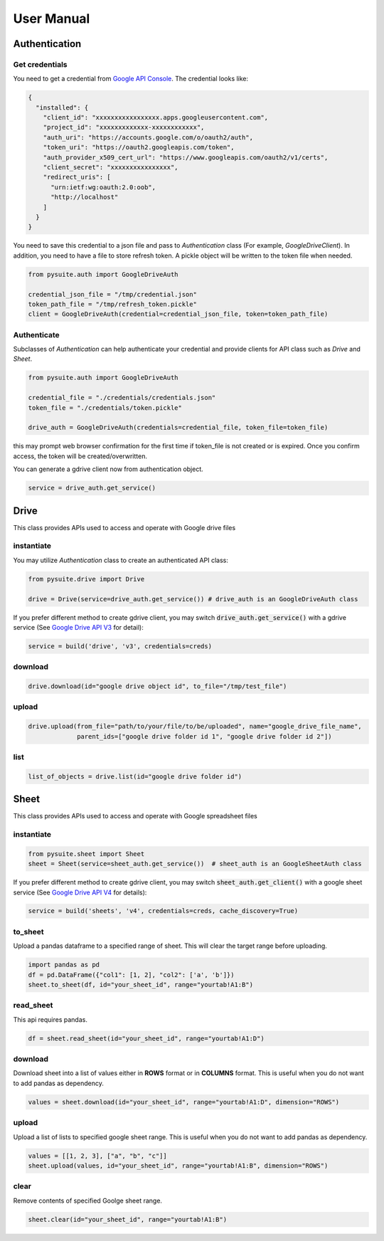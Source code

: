 .. _user_manual:

User Manual
===========


Authentication
--------------

Get credentials
+++++++++++++++

You need to get a credential from `Google API Console <https://console.developers.google.com/apis/dashboard>`_. The
credential looks like:

.. code-block:: json

    {
      "installed": {
        "client_id": "xxxxxxxxxxxxxxxxx.apps.googleusercontent.com",
        "project_id": "xxxxxxxxxxxxx-xxxxxxxxxxxx",
        "auth_uri": "https://accounts.google.com/o/oauth2/auth",
        "token_uri": "https://oauth2.googleapis.com/token",
        "auth_provider_x509_cert_url": "https://www.googleapis.com/oauth2/v1/certs",
        "client_secret": "xxxxxxxxxxxxxxxx",
        "redirect_uris": [
          "urn:ietf:wg:oauth:2.0:oob",
          "http://localhost"
        ]
      }
    }

You need to save this credential to a json file and pass to `Authentication` class (For example, `GoogleDriveClient`).
In addition, you need to have a file to store refresh token. A pickle object will be written to the token file when
needed.

.. code-block:: python

    from pysuite.auth import GoogleDriveAuth

    credential_json_file = "/tmp/credential.json"
    token_path_file = "/tmp/refresh_token.pickle"
    client = GoogleDriveAuth(credential=credential_json_file, token=token_path_file)

Authenticate
++++++++++++

Subclasses of `Authentication` can help authenticate your credential and provide clients for API class such as `Drive` and
`Sheet`.

.. code-block:: python

    from pysuite.auth import GoogleDriveAuth

    credential_file = "./credentials/credentials.json"
    token_file = "./credentials/token.pickle"

    drive_auth = GoogleDriveAuth(credentials=credential_file, token_file=token_file)

this may prompt web browser confirmation for the first time if token_file is not created or is expired. Once you confirm
access, the token will be created/overwritten.

You can generate a gdrive client now from authentication object.

.. code-block:: python

    service = drive_auth.get_service()

Drive
-----
This class provides APIs used to access and operate with Google drive files

instantiate
+++++++++++
You may utilize `Authentication` class to create an authenticated API class:

.. code-block:: python

    from pysuite.drive import Drive

    drive = Drive(service=drive_auth.get_service()) # drive_auth is an GoogleDriveAuth class

If you prefer different method to create gdrive client, you may switch :code:`drive_auth.get_service()` with a gdrive service
(See `Google Drive API V3 <https://developers.google.com/drive/api/v3/quickstart/python>`_ for detail):

.. code-block:: python

    service = build('drive', 'v3', credentials=creds)

download
++++++++

.. code-block:: python

    drive.download(id="google drive object id", to_file="/tmp/test_file")

upload
++++++

.. code-block:: python

    drive.upload(from_file="path/to/your/file/to/be/uploaded", name="google_drive_file_name",
                 parent_ids=["google drive folder id 1", "google drive folder id 2"])

list
++++

.. code-block:: python

    list_of_objects = drive.list(id="google drive folder id")

Sheet
-----
This class provides APIs used to access and operate with Google spreadsheet files

instantiate
+++++++++++

.. code-block:: python

    from pysuite.sheet import Sheet
    sheet = Sheet(service=sheet_auth.get_service())  # sheet_auth is an GoogleSheetAuth class

If you prefer different method to create gdrive client, you may switch :code:`sheet_auth.get_client()` with a google
sheet service (See `Google Drive API V4 <https://developers.google.com/sheets/api/quickstart/python>`_ for details):

.. code-block:: python

    service = build('sheets', 'v4', credentials=creds, cache_discovery=True)

to_sheet
++++++++
Upload a pandas dataframe to a specified range of sheet. This will clear the target range before uploading.

.. code-block:: python

    import pandas as pd
    df = pd.DataFrame({"col1": [1, 2], "col2": ['a', 'b']})
    sheet.to_sheet(df, id="your_sheet_id", range="yourtab!A1:B")

read_sheet
++++++++++
This api requires pandas.

.. code-block:: python

    df = sheet.read_sheet(id="your_sheet_id", range="yourtab!A1:D")

download
++++++++
Download sheet into a list of values either in **ROWS** format or in **COLUMNS** format. This is useful when you do not
want to add pandas as dependency.

.. code-block:: python

    values = sheet.download(id="your_sheet_id", range="yourtab!A1:D", dimension="ROWS")

upload
++++++
Upload a list of lists to specified google sheet range. This is useful when you do not want to add pandas as dependency.

.. code-block:: python

    values = [[1, 2, 3], ["a", "b", "c"]]
    sheet.upload(values, id="your_sheet_id", range="yourtab!A1:B", dimension="ROWS")

clear
+++++
Remove contents of specified Goolge sheet range.

.. code-block:: python

    sheet.clear(id="your_sheet_id", range="yourtab!A1:B")
